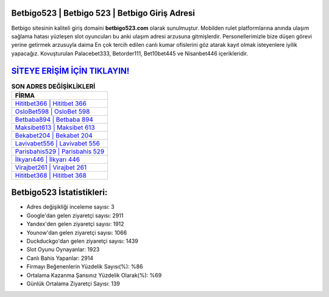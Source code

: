 ﻿Betbigo523 | Betbigo 523 | Betbigo Giriş Adresi
===================================

.. image:: images/betbigo-giris.jpg
   :width: 600
   
Betbigo sitesinin kaliteli giriş domaini **betbigo523.com** olarak sunulmuştur. Mobilden rulet platformlarına anında ulaşım sağlama hatası yüzleşen slot oyuncuları bu anki ulaşım adresi arzusuna gitmişlerdir. Personellerimizle bize düşen görevi yerine getirmek arzusuyla daima En çok tercih edilen canlı kumar ofislerini göz atarak kayıt olmak isteyenlere iyilik yapacağız. Kovuşturulan Palacebet333, Betorder111, Bet10bet445 ve Nisanbet446 içerikleridir.

`SİTEYE ERİŞİM İÇİN TIKLAYIN! <https://uclck.me/gonow>`_
==============

.. list-table:: **SON ADRES DEĞİŞİKLİKLERİ**
   :widths: 100
   :header-rows: 1

   * - FİRMA
   * - `Hititbet366 | Hititbet 366 <hititbet366-hititbet-366-hititbet-giris-adresi.html>`_
   * - `OsloBet598 | OsloBet 598 <oslobet598-oslobet-598-oslobet-giris-adresi.html>`_
   * - `Betbaba894 | Betbaba 894 <betbaba894-betbaba-894-betbaba-giris-adresi.html>`_	 
   * - `Maksibet613 | Maksibet 613 <maksibet613-maksibet-613-maksibet-giris-adresi.html>`_	 
   * - `Bekabet204 | Bekabet 204 <bekabet204-bekabet-204-bekabet-giris-adresi.html>`_ 
   * - `Lavivabet556 | Lavivabet 556 <lavivabet556-lavivabet-556-lavivabet-giris-adresi.html>`_
   * - `Parisbahis529 | Parisbahis 529 <parisbahis529-parisbahis-529-parisbahis-giris-adresi.html>`_	 
   * - `İlkyarı446 | İlkyarı 446 <ilkyari446-ilkyari-446-ilkyari-giris-adresi.html>`_
   * - `Virajbet261 | Virajbet 261 <virajbet261-virajbet-261-virajbet-giris-adresi.html>`_
   * - `Hititbet368 | Hititbet 368 <hititbet368-hititbet-368-hititbet-giris-adresi.html>`_
	 
Betbigo523 İstatistikleri:
===================================	 
* Adres değişikliği inceleme sayısı: 3
* Google'dan gelen ziyaretçi sayısı: 2911
* Yandex'den gelen ziyaretçi sayısı: 1912
* Younow'dan gelen ziyaretçi sayısı: 1066
* Duckduckgo'dan gelen ziyaretçi sayısı: 1439
* Slot Oyunu Oynayanlar: 1923
* Canlı Bahis Yapanlar: 2914
* Firmayı Beğenenlerin Yüzdelik Sayısı(%): %86
* Ortalama Kazanma Şansınız Yüzdelik Olarak(%): %69
* Günlük Ortalama Ziyaretçi Sayısı: 139

